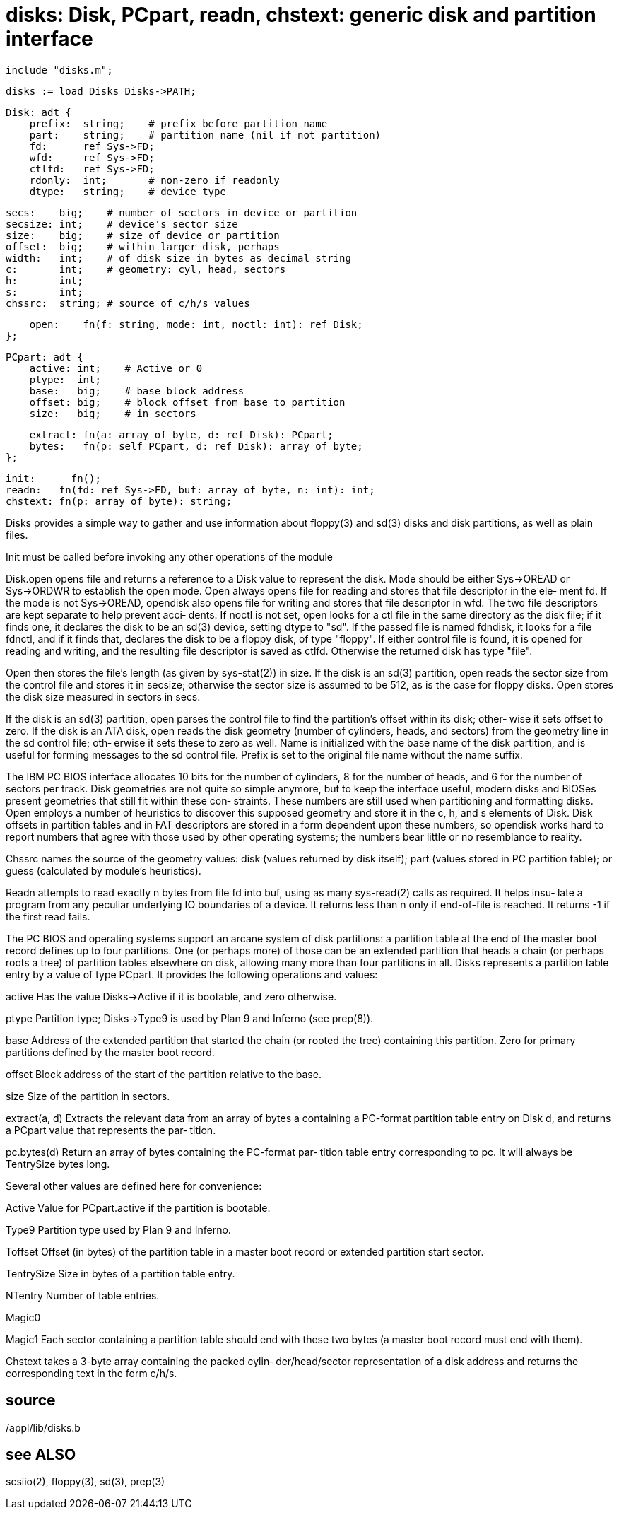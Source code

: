 = disks: Disk, PCpart, readn, chstext: generic disk and partition interface

    include "disks.m";

    disks := load Disks Disks->PATH;

    Disk: adt {
        prefix:  string;    # prefix before partition name
        part:    string;    # partition name (nil if not partition)
        fd:      ref Sys->FD;
        wfd:     ref Sys->FD;
        ctlfd:   ref Sys->FD;
        rdonly:  int;       # non-zero if readonly
        dtype:   string;    # device type
    
        secs:    big;    # number of sectors in device or partition
        secsize: int;    # device's sector size
        size:    big;    # size of device or partition
        offset:  big;    # within larger disk, perhaps
        width:   int;    # of disk size in bytes as decimal string
        c:       int;    # geometry: cyl, head, sectors
        h:       int;
        s:       int;
        chssrc:  string; # source of c/h/s values
    
        open:    fn(f: string, mode: int, noctl: int): ref Disk;
    };
    
    PCpart: adt {
        active: int;    # Active or 0
        ptype:  int;
        base:   big;    # base block address
        offset: big;    # block offset from base to partition
        size:   big;    # in sectors
    
        extract: fn(a: array of byte, d: ref Disk): PCpart;
        bytes:   fn(p: self PCpart, d: ref Disk): array of byte;
    };
    
    init:      fn();
    readn:   fn(fd: ref Sys->FD, buf: array of byte, n: int): int;
    chstext: fn(p: array of byte): string;

Disks provides a simple way to  gather  and  use  information
about  floppy(3) and sd(3) disks and disk partitions, as well
as plain files.

Init must be called before invoking any other  operations  of
the module

Disk.open  opens file and returns a reference to a Disk value
to represent the disk.  Mode should be either  Sys->OREAD  or
Sys->ORDWR  to  establish  the  open mode.  Open always opens
file for reading and stores that file descriptor in the  ele‐
ment  fd.  If the mode is not Sys->OREAD, opendisk also opens
file for writing and stores that file descriptor in wfd.  The
two  file descriptors are kept separate to help prevent acci‐
dents.  If noctl is not set, open looks for a ctl file in the
same directory as the disk file; if it finds one, it declares
the disk to be an sd(3) device, setting dtype  to  "sd".   If
the passed file is named fdndisk, it looks for a file fdnctl,
and if it finds that, declares the disk to be a floppy  disk,
of  type  "floppy".   If  either control file is found, it is
opened for  reading  and  writing,  and  the  resulting  file
descriptor  is  saved  as ctlfd.  Otherwise the returned disk
has type "file".

Open then stores the file's length (as given by  sys-stat(2))
in  size.   If the disk is an sd(3) partition, open reads the
sector size from the control file and stores it  in  secsize;
otherwise  the  sector  size  is assumed to be 512, as is the
case for floppy disks.  Open stores the disk size measured in
sectors in secs.

If  the  disk  is an sd(3) partition, open parses the control
file to find the partition's offset within its  disk;  other‐
wise  it  sets  offset  to zero.  If the disk is an ATA disk,
open reads the disk geometry (number of cylinders, heads, and
sectors)  from the geometry line in the sd control file; oth‐
erwise it sets these to zero as well.   Name  is  initialized
with  the  base name of the disk partition, and is useful for
forming messages to the sd control file.  Prefix  is  set  to
the original file name without the name suffix.

The IBM PC BIOS interface allocates 10 bits for the number of
cylinders, 8 for the number of heads, and 6 for the number of
sectors  per  track.  Disk geometries are not quite so simple
anymore, but to keep the interface useful, modern  disks  and
BIOSes  present  geometries  that still fit within these con‐
straints.  These numbers are still used when partitioning and
formatting  disks.   Open  employs  a number of heuristics to
discover this supposed geometry and store it in the c, h, and
s  elements of Disk.  Disk offsets in partition tables and in
FAT descriptors are stored in a  form  dependent  upon  these
numbers,  so opendisk works hard to report numbers that agree
with those used by other operating systems; the numbers  bear
little or no resemblance to reality.

Chssrc  names the source of the geometry values: disk (values
returned by disk itself); part (values stored in PC partition
table); or guess (calculated by module's heuristics).

Readn attempts to read exactly n bytes from file fd into buf,
using as many sys-read(2) calls as required.  It helps  insu‐
late  a program from any peculiar underlying IO boundaries of
a device.  It returns less than  n  only  if  end-of-file  is
reached.  It returns -1 if the first read fails.

The PC BIOS and operating systems support an arcane system of
disk partitions: a partition table at the end of  the  master
boot  record  defines up to four partitions.  One (or perhaps
more) of those can be an  extended  partition  that  heads  a
chain (or perhaps roots a tree) of partition tables elsewhere
on disk, allowing many more  than  four  partitions  in  all.
Disks  represents  a partition table entry by a value of type
PCpart.  It provides the following operations and values:

active Has the value Disks->Active if  it  is  bootable,  and
       zero otherwise.

ptype  Partition  type;  Disks->Type9  is  used by Plan 9 and
       Inferno (see prep(8)).

base   Address of the extended  partition  that  started  the
       chain  (or rooted the tree) containing this partition.
       Zero for primary partitions defined by the master boot
       record.

offset Block  address  of the start of the partition relative
       to the base.

size   Size of the partition in sectors.

extract(a, d)
       Extracts the relevant data from an array  of  bytes  a
       containing  a  PC-format partition table entry on Disk
       d, and returns a PCpart value that represents the par‐
       tition.

pc.bytes(d)
       Return an array of bytes containing the PC-format par‐
       tition table  entry  corresponding  to  pc.   It  will
       always be TentrySize bytes long.

Several other values are defined here for convenience:

Active Value for PCpart.active if the partition is bootable.

Type9  Partition type used by Plan 9 and Inferno.

Toffset
       Offset  (in  bytes) of the partition table in a master
       boot record or extended partition start sector.

TentrySize
       Size in bytes of a partition table entry.

NTentry
       Number of table entries.

Magic0

Magic1 Each sector containing a partition  table  should  end
       with  these  two  bytes (a master boot record must end
       with them).

Chstext takes a 3-byte array  containing  the  packed  cylin‐
der/head/sector  representation of a disk address and returns
the corresponding text in the form c/h/s.

== source
/appl/lib/disks.b

== see ALSO
scsiio(2), floppy(3), sd(3), prep(3)

